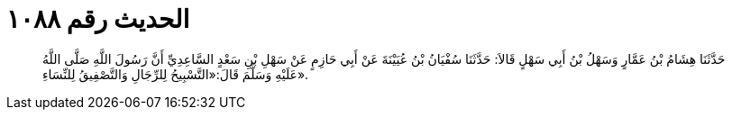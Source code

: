 
= الحديث رقم ١٠٨٨

[quote.hadith]
حَدَّثَنَا هِشَامُ بْنُ عَمَّارٍ وَسَهْلُ بْنُ أَبِي سَهْلٍ قَالاَ: حَدَّثَنَا سُفْيَانُ بْنُ عُيَيْنَةَ عَنْ أَبِي حَازِمٍ عَنْ سَهْلِ بْنِ سَعْدٍ السَّاعِدِيِّ أَنَّ رَسُولَ اللَّهِ صَلَّى اللَّهُ عَلَيْهِ وَسَلَّمَ قَالَ:«التَّسْبِيحُ لِلرِّجَالِ وَالتَّصْفِيقُ لِلنِّسَاءِ».